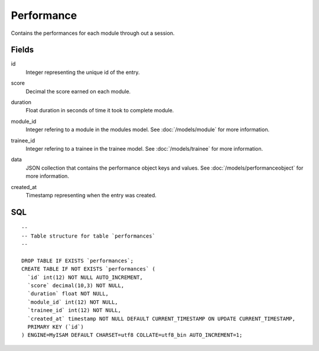 .. index:: Performance Model

Performance
===========

Contains the performances for each module through out a session.

Fields
------

id
    | Integer representing the unique id of the entry.
score
    | Decimal the score earned on each module.
duration
    | Float duration in seconds of time it took to complete module.
module_id
    | Integer refering to a module in the modules model. See :doc:`/models/module` for more information.
trainee_id
    | Integer refering to a trainee in the trainee model. See :doc:`/models/trainee` for more information.
data
    | JSON collection that contains the performance object keys and values. See :doc:`/models/performanceobject` for more information.
created_at
    | Timestamp representing when the entry was created.

SQL
---

::

  --
  -- Table structure for table `performances`
  --

  DROP TABLE IF EXISTS `performances`;
  CREATE TABLE IF NOT EXISTS `performances` (
    `id` int(12) NOT NULL AUTO_INCREMENT,
    `score` decimal(10,3) NOT NULL,
    `duration` float NOT NULL,
    `module_id` int(12) NOT NULL,
    `trainee_id` int(12) NOT NULL,
    `created_at` timestamp NOT NULL DEFAULT CURRENT_TIMESTAMP ON UPDATE CURRENT_TIMESTAMP,
    PRIMARY KEY (`id`)
  ) ENGINE=MyISAM DEFAULT CHARSET=utf8 COLLATE=utf8_bin AUTO_INCREMENT=1;
